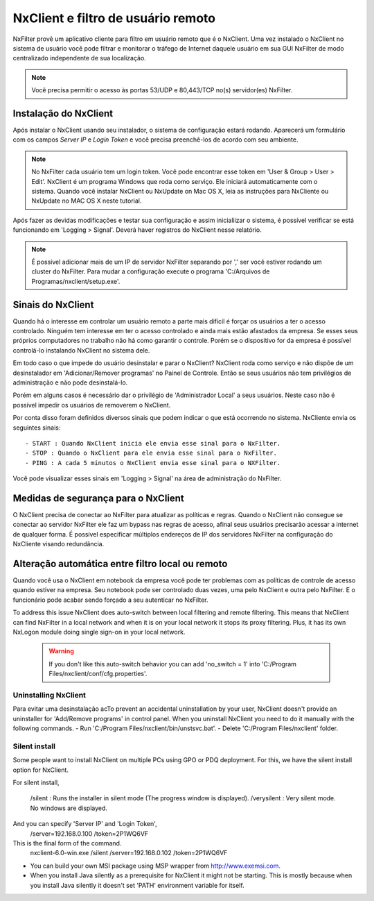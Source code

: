 ************************************
NxClient e filtro de usuário remoto 
************************************

NxFilter provê um aplicativo cliente para filtro em usuário remoto que é o NxClient. Uma vez instalado o NxClient no sistema de usuário você pode filtrar e monitorar o tráfego de Internet daquele usuário em sua GUI NxFilter de modo centralizado independente de sua localização.

.. note::

  Você precisa permitir o acesso às portas 53/UDP e 80,443/TCP no(s) servidor(es) NxFilter.

Instalação do NxClient
^^^^^^^^^^^^^^^^^^^^^^^

Após instalar o NxClient usando seu instalador, o sistema de configuração estará rodando. Aparecerá um formulário com os campos `Server IP` e `Login Token` e você precisa preenchê-los de acordo com seu ambiente.

.. note::

  No NxFilter cada usuário tem um login token. Você pode encontrar esse token em 'User & Group > User > Edit'.
  NxClient é um programa Windows que roda como serviço. Ele iniciará automaticamente com o sistema.
  Quando você instalar NxClient ou NxUpdate on Mac OS X, leia as instruções para NxCliente ou NxUpdate no MAC OS X neste tutorial.

Após fazer as devidas modificações e testar sua configuração e assim inicialiizar o sistema, é possível verificar se está funcionando em 'Logging > Signal'. Deverá haver registros do NxClient nesse relatório.

.. note::

  É possível adicionar mais de um IP de servidor NxFilter separando por ',' ser você estiver rodando um cluster do NxFilter.
  Para mudar a configuração execute o programa 'C:/Arquivos de Programas/nxclient/setup.exe'.

Sinais do NxClient
^^^^^^^^^^^^^^^^^^^^^^^

Quando há o interesse em controlar um usuário remoto a parte mais difícil é forçar os usuários a ter o acesso controlado. Ninguém tem interesse em ter o acesso controlado e ainda mais estão afastados da empresa. Se esses seus próprios computadores no trabalho não há como garantir o controle. Porém se o dispositivo for da empresa é possível controlá-lo instalando NxClient no sistema dele.

Em todo caso o que impede do usuário desinstalar e parar o NxClient? NxClient roda como serviço e não dispõe de um desinstalador em 'Adicionar/Remover programas' no Painel de Controle. Então se seus usuários não tem privilégios de administração e não pode desinstalá-lo.

Porém em alguns casos é necessário dar o privilégio de 'Administrador Local' a seus usuários. Neste caso não é possível impedir os usuários de removerem o NxClient. 

Por conta disso foram definidos diversos sinais que podem indicar o que está ocorrendo no sistema. NxCliente envia os seguintes sinais: ::

- START : Quando NxClient inicia ele envia esse sinal para o NxFilter.
- STOP : Quando o NxClient para ele envia esse sinal para o NxFilter.
- PING : A cada 5 minutos o NxClient envia esse sinal para o NXFilter.

Você pode visualizar esses sinais em 'Logging > Signal' na área de administração do NxFilter.

Medidas de segurança para o NxClient
^^^^^^^^^^^^^^^^^^^^^^^^^^^^^^^^^^^^^

O NxClient precisa de conectar ao NxFilter para atualizar as políticas e regras. Quando o NxClient não consegue se conectar ao servidor NxFilter ele faz um bypass nas regras de acesso, afinal seus usuários precisarão acessar a internet de qualquer forma. É possível especificar múltiplos endereços de IP dos servidores NxFilter na configuração do NxCliente  visando redundância.

Alteração automática entre filtro local ou remoto
^^^^^^^^^^^^^^^^^^^^^^^^^^^^^^^^^^^^^^^^^^^^^^^^^^^^^^^^^

Quando você usa o NxClient em notebook da empresa você pode ter problemas com as políticas de controle de acesso quando estiver na empresa. Seu notebook pode ser controlado duas vezes, uma pelo NxClient e outra pelo NxFilter. E o funcionário pode acabar sendo forçado a seu autenticar no NxFilter.

To address this issue NxClient does auto-switch between local filtering and remote filtering. This means that NxClient can find NxFilter in a local network and when it is on your local network it stops its proxy filtering. Plus, it has its own NxLogon module doing single sign-on in your local network.

 .. warning:: 
  If you don't like this auto-switch behavior you can add 'no_switch = 1' into 'C:/Program Files/nxclient/conf/cfg.properties'.

Uninstalling NxClient
*********************

Para evitar uma desinstalação acTo prevent an accidental uninstallation by your user, NxClient doesn't provide an uninstaller for 'Add/Remove programs' in control panel. When you uninstall NxClient you need to do it manually with the following commands.
- Run 'C:/Program Files/nxclient/bin/unstsvc.bat'.
- Delete 'C:/Program Files/nxclient' folder.

Silent install
**************

Some people want to install NxClient on multiple PCs using GPO or PDQ deployment. For this, we have the silent install option for NxClient.

For silent install,

  /silent : Runs the installer in silent mode (The progress window is displayed).
  /verysilent : Very silent mode. No windows are displayed.

And you can specify 'Server IP' and 'Login Token',
  /server=192.168.0.100
  /token=2P1WQ6VF

This is the final form of the command.
   nxclient-6.0-win.exe /silent /server=192.168.0.102 /token=2P1WQ6VF
* You can build your own MSI package using MSP wrapper from http://www.exemsi.com.
* When you install Java silently as a prerequisite for NxClient it might not be starting. This is mostly because when you install Java silently it doesn't set 'PATH' environment variable for itself.

